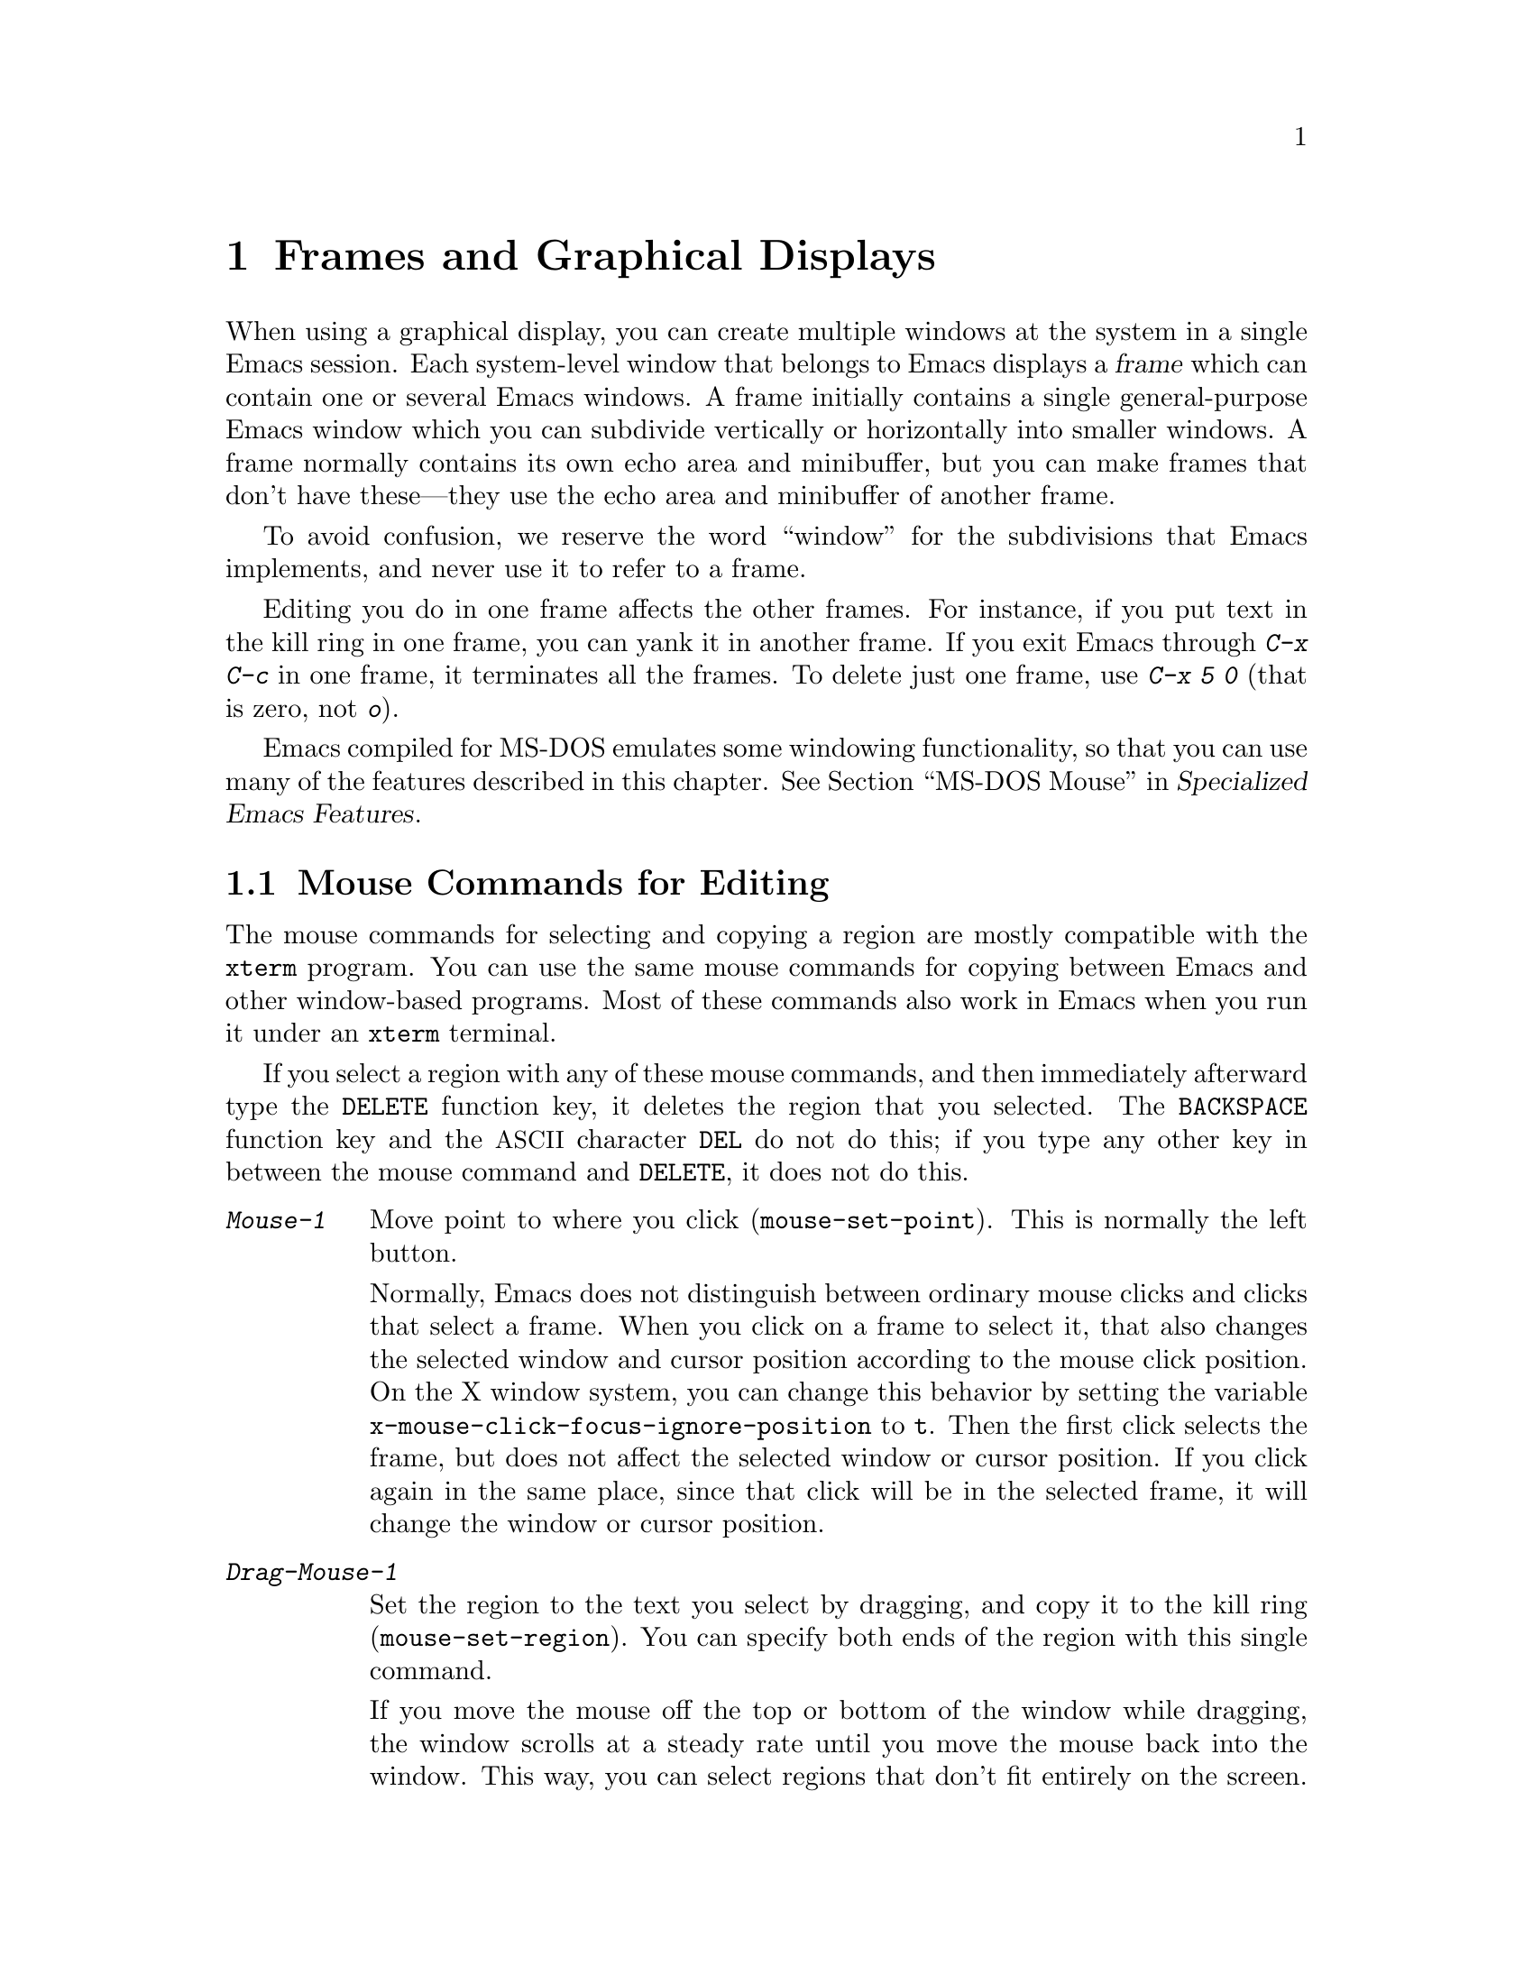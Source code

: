 @c This is part of the Emacs manual.
@c Copyright (C) 1985, 1986, 1987, 1993, 1994, 1995, 1997, 1999, 2000,
@c   2001, 2002, 2003, 2004, 2005, 2006 Free Software Foundation, Inc.
@c See file emacs.texi for copying conditions.
@node Frames, International, Windows, Top
@chapter Frames and Graphical Displays
@cindex frames

  When using a graphical display, you can create multiple windows at
the system in a single Emacs session.  Each system-level window that
belongs to Emacs displays a @dfn{frame} which can contain one or
several Emacs windows.  A frame initially contains a single
general-purpose Emacs window which you can subdivide vertically or
horizontally into smaller windows.  A frame normally contains its own
echo area and minibuffer, but you can make frames that don't have
these---they use the echo area and minibuffer of another frame.

  To avoid confusion, we reserve the word ``window'' for the
subdivisions that Emacs implements, and never use it to refer to a
frame.

  Editing you do in one frame affects the other frames.  For
instance, if you put text in the kill ring in one frame, you can yank it
in another frame.  If you exit Emacs through @kbd{C-x C-c} in one frame,
it terminates all the frames.  To delete just one frame, use @kbd{C-x 5
0} (that is zero, not @kbd{o}).

  Emacs compiled for MS-DOS emulates some windowing functionality,
so that you can use many of the features described in this chapter.
@iftex
@xref{MS-DOS Mouse,,,emacs-xtra,Specialized Emacs Features}.
@end iftex
@ifnottex
@xref{MS-DOS Mouse}.
@end ifnottex


@menu
* Mouse Commands::      Moving, cutting, and pasting, with the mouse.
* Secondary Selection:: Cutting without altering point and mark.
* Clipboard::           Using the clipboard for selections.
* Mouse References::    Using the mouse to select an item from a list.
* Menu Mouse Clicks::   Mouse clicks that bring up menus.
* Mode Line Mouse::     Mouse clicks on the mode line.
* Creating Frames::     Creating additional Emacs frames with various contents.
* Frame Commands::      Iconifying, deleting, and switching frames.
* Speedbar::            How to make and use a speedbar frame.
* Multiple Displays::   How one Emacs job can talk to several displays.
* Special Buffer Frames::  You can make certain buffers have their own frames.
* Frame Parameters::    Changing the colors and other modes of frames.
* Scroll Bars::	        How to enable and disable scroll bars; how to use them.
* Wheeled Mice::        Using mouse wheels for scrolling.
* Drag and Drop::       Using drag and drop to open files and insert text.
* Menu Bars::	        Enabling and disabling the menu bar.
* Tool Bars::           Enabling and disabling the tool bar.
* Dialog Boxes::        Controlling use of dialog boxes.
* Tooltips::            Displaying information at the current mouse position.
* Mouse Avoidance::     Moving the mouse pointer out of the way.
* Non-Window Terminals::  Multiple frames on terminals that show only one.
* XTerm Mouse::         Using the mouse in an XTerm terminal emulator.
@end menu

@node Mouse Commands
@section Mouse Commands for Editing
@cindex mouse buttons (what they do)

  The mouse commands for selecting and copying a region are mostly
compatible with the @code{xterm} program.  You can use the same mouse
commands for copying between Emacs and other window-based programs.
Most of these commands also work in Emacs when you run it under an
@code{xterm} terminal.

@kindex DELETE @r{(and mouse selection)}
  If you select a region with any of these mouse commands, and then
immediately afterward type the @key{DELETE} function key, it deletes the
region that you selected.  The @key{BACKSPACE} function key and the
@acronym{ASCII} character @key{DEL} do not do this; if you type any other key
in between the mouse command and @key{DELETE}, it does not do this.

@findex mouse-set-region
@findex mouse-set-point
@findex mouse-yank-at-click
@findex mouse-save-then-click
@kindex Mouse-1
@kindex Mouse-2
@kindex Mouse-3
@table @kbd
@item Mouse-1
Move point to where you click (@code{mouse-set-point}).
This is normally the left button.

@vindex x-mouse-click-focus-ignore-position
Normally, Emacs does not distinguish between ordinary mouse clicks and
clicks that select a frame.  When you click on a frame to select it,
that also changes the selected window and cursor position according to
the mouse click position.  On the X window system, you can change this
behavior by setting the variable
@code{x-mouse-click-focus-ignore-position} to @code{t}.  Then the
first click selects the frame, but does not affect the selected window
or cursor position.  If you click again in the same place, since that
click will be in the selected frame, it will change the window or
cursor position.

@item Drag-Mouse-1
Set the region to the text you select by dragging, and copy it to the
kill ring (@code{mouse-set-region}).  You can specify both ends of the
region with this single command.

@vindex mouse-scroll-min-lines
If you move the mouse off the top or bottom of the window while
dragging, the window scrolls at a steady rate until you move the mouse
back into the window.  This way, you can select regions that don't fit
entirely on the screen.  The number of lines scrolled per step depends
on how far away from the window edge the mouse has gone; the variable
@code{mouse-scroll-min-lines} specifies a minimum step size.

@vindex mouse-drag-copy-region
If the variable @code{mouse-drag-copy-region} is @code{nil}, this
mouse command does not copy the selected region into the kill ring.

@item Mouse-2
Yank the last killed text, where you click (@code{mouse-yank-at-click}).
This is normally the middle button.

@item Mouse-3
This command, @code{mouse-save-then-kill}, has several functions
depending on where you click and the status of the region.

The most basic case is when you click @kbd{Mouse-1} in one place and
then @kbd{Mouse-3} in another.  This selects the text between those two
positions as the region.  It also copies the new region to the kill
ring, so that you can copy it to someplace else.

If you click @kbd{Mouse-1} in the text, scroll with the scroll bar, and
then click @kbd{Mouse-3}, it remembers where point was before scrolling
(where you put it with @kbd{Mouse-1}), and uses that position as the
other end of the region.  This is so that you can select a region that
doesn't fit entirely on the screen.

More generally, if you do not have a highlighted region, @kbd{Mouse-3}
selects the text between point and the click position as the region.  It
does this by setting the mark where point was, and moving point to where
you click.

If you have a highlighted region, or if the region was set just before
by dragging button 1, @kbd{Mouse-3} adjusts the nearer end of the region
by moving it to where you click.  The adjusted region's text also
replaces the old region's text in the kill ring.

If you originally specified the region using a double or triple
@kbd{Mouse-1}, so that the region is defined to consist of entire words
or lines, then adjusting the region with @kbd{Mouse-3} also proceeds by
entire words or lines.

If you use @kbd{Mouse-3} a second time consecutively, at the same place,
that kills the region already selected.

@item Double-Mouse-1
This key sets the region around the word which you click on.  If you
click on a character with ``symbol'' syntax (such as underscore, in C
mode), it sets the region around the symbol surrounding that character.

If you click on a character with open-parenthesis or close-parenthesis
syntax, it sets the region around the parenthetical grouping
which that character starts or ends.  If you click on a character with
string-delimiter syntax (such as a singlequote or doublequote in C), it
sets the region around the string constant (using heuristics to figure
out whether that character is the beginning or the end of it).

@item Double-Drag-Mouse-1
This key selects a region made up of the words you drag across.

@item Triple-Mouse-1
This key sets the region around the line you click on.

@item Triple-Drag-Mouse-1
This key selects a region made up of the lines you drag across.
@end table

  The simplest way to kill text with the mouse is to press @kbd{Mouse-1}
at one end, then press @kbd{Mouse-3} twice at the other end.
@xref{Killing}.  To copy the text into the kill ring without deleting it
from the buffer, press @kbd{Mouse-3} just once---or just drag across the
text with @kbd{Mouse-1}.  Then you can copy it elsewhere by yanking it.

@vindex mouse-yank-at-point
  To yank the killed or copied text somewhere else, move the mouse there
and press @kbd{Mouse-2}.  @xref{Yanking}.  However, if
@code{mouse-yank-at-point} is non-@code{nil}, @kbd{Mouse-2} yanks at
point.  Then it does not matter where you click, or even which of the
frame's windows you click on.  The default value is @code{nil}.  This
variable also affects yanking the secondary selection.

@cindex cutting
@cindex pasting
@cindex X cutting and pasting
  To copy text to another windowing application, kill it or save it in
the kill ring.  Then use the ``paste'' or ``yank'' command of the
other application to insert the text.

  To copy text from another windowing application, use its ``cut'' or
``copy'' command to select the text you want.  Then yank it in Emacs
with @kbd{C-y} or @kbd{Mouse-2}.

@cindex primary selection
@cindex cut buffer
@cindex selection, primary
@vindex x-cut-buffer-max
  When Emacs puts text into the kill ring, or rotates text to the
front of the kill ring, it sets the @dfn{primary selection} in the
window system.  This is how other windowing applications can access
the text.  On the X Window System, emacs also stores the text in the
cut buffer, but only if the text is short enough (the value of
@code{x-cut-buffer-max} specifies the maximum number of characters);
putting long strings in the cut buffer can be slow.

  The commands to yank the first entry in the kill ring actually check
first for a primary selection in another program; after that, they check
for text in the cut buffer.  If neither of those sources provides text
to yank, the kill ring contents are used.

  The standard coding system for X Window System selections is
@code{compound-text-with-extensions}.  To specify another coding
system for selections, use @kbd{C-x @key{RET} x} or @kbd{C-x @key{RET}
X}.  @xref{Communication Coding}.

@node Secondary Selection
@section Secondary Selection
@cindex secondary selection

  The @dfn{secondary selection} is another way of selecting text using
the X Window System.  It does not use point or the mark, so you can
use it to kill text without setting point or the mark.

@table @kbd
@findex mouse-set-secondary
@kindex M-Drag-Mouse-1
@item M-Drag-Mouse-1
Set the secondary selection, with one end at the place where you press
down the button, and the other end at the place where you release it
(@code{mouse-set-secondary}).  The highlighting appears and changes as
you drag.  You can control the appearance of the highlighting by
customizing the @code{secondary-selection} face (@pxref{Face
Customization}).

If you move the mouse off the top or bottom of the window while
dragging, the window scrolls at a steady rate until you move the mouse
back into the window.  This way, you can mark regions that don't fit
entirely on the screen.

This way of setting the secondary selection does not alter the kill ring.

@findex mouse-start-secondary
@kindex M-Mouse-1
@item M-Mouse-1
Set one endpoint for the @dfn{secondary selection}
(@code{mouse-start-secondary}).

@findex mouse-secondary-save-then-kill
@kindex M-Mouse-3
@item M-Mouse-3
Make a secondary selection, using the place specified with @kbd{M-Mouse-1}
as the other end (@code{mouse-secondary-save-then-kill}).  This also
puts the selected text in the kill ring.  A second click at the same
place kills the secondary selection just made.

@findex mouse-yank-secondary
@kindex M-Mouse-2
@item M-Mouse-2
Insert the secondary selection where you click
(@code{mouse-yank-secondary}).  This places point at the end of the
yanked text.
@end table

Double or triple clicking of @kbd{M-Mouse-1} operates on words and
lines, much like @kbd{Mouse-1}.

If @code{mouse-yank-at-point} is non-@code{nil}, @kbd{M-Mouse-2}
yanks at point.  Then it does not matter precisely where you click; all
that matters is which window you click on.  @xref{Mouse Commands}.

@node Clipboard
@section Using the Clipboard
@cindex clipboard
@vindex x-select-enable-clipboard
@findex menu-bar-enable-clipboard
@cindex OpenWindows
@cindex Gnome

  Apart from the primary and secondary selection types, Emacs can
handle the @dfn{clipboard} selection type which is used by some
applications, particularly under OpenWindows and Gnome.

  The command @kbd{M-x menu-bar-enable-clipboard} makes the @code{Cut},
@code{Paste} and @code{Copy} menu items, as well as the keys of the same
names, all use the clipboard.

  You can customize the variable @code{x-select-enable-clipboard} to make
the Emacs yank functions consult the clipboard before the primary
selection, and to make the kill functions to store in the clipboard as
well as the primary selection.  Otherwise they do not access the
clipboard at all.  Using the clipboard is the default on MS-Windows and Mac,
but not on other systems.

@node Mouse References
@section Following References with the Mouse
@kindex Mouse-1 @r{(selection)}
@kindex Mouse-2 @r{(selection)}

  Some read-only Emacs buffers include references you can follow, or
commands you can activate.  These include names of files, of buffers,
of possible completions, of matches for a pattern, as well as the
buttons in Help buffers and customization buffers.  You can follow the
reference or activate the command by moving point to it and typing
@key{RET}.  You can also do this with the mouse, using either
@kbd{Mouse-1} or @kbd{Mouse-2}.

  Since yanking text into a read-only buffer is not allowed, these
buffers generally define @kbd{Mouse-2} to follow a reference or
activate a command.  For example, if you click @kbd{Mouse-2} on a file
name in a Dired buffer, you visit that file.  If you click
@kbd{Mouse-2} on an error message in the @samp{*Compilation*} buffer,
you go to the source code for that error message.  If you click
@kbd{Mouse-2} on a completion in the @samp{*Completions*} buffer, you
choose that completion.

  However, most applications use @kbd{Mouse-1} to do this sort of
thing, so Emacs implements this too.  If you click @kbd{Mouse-1}
quickly on a reference or button, it follows or activates.  If you
click slowly, it moves point as usual.  Dragging, meaning moving the
mouse while it is held down, also has its usual behavior of setting
the region.

@vindex mouse-1-click-in-non-selected-windows
  Normally, the @kbd{Mouse-1} click behavior is performed on links in
any window.  The variable @code{mouse-1-click-in-non-selected-windows}
controls whether @kbd{Mouse-1} has this behavior even in non-selected
windows, or only in the selected window.

@vindex mouse-highlight
  You can usually tell when @kbd{Mouse-1} and @kbd{Mouse-2} have this
special sort of meaning because the sensitive text highlights when you
move the mouse over it.  The variable @code{mouse-highlight} controls
whether to do this highlighting always (even when such text appears
where the mouse already is), never, or only immediately after you move
the mouse.

@vindex mouse-1-click-follows-link
  In Emacs versions before 22, only @kbd{Mouse-2} follows links and
@kbd{Mouse-1} always sets point.  If you prefer this older behavior,
set the variable @code{mouse-1-click-follows-link} to @code{nil}.
This variable also lets you choose various other alternatives for
following links with the mouse.  Type @kbd{C-h v
mouse-1-click-follows-link @key{RET}} for more details.

@node Menu Mouse Clicks
@section Mouse Clicks for Menus

  Several mouse clicks with the @key{CTRL} and @key{SHIFT} modifiers
bring up menus.

@table @kbd
@item C-Mouse-1
@kindex C-Mouse-1
This menu is for selecting a buffer.

The MSB (``mouse select buffer'') global minor mode makes this
menu smarter and more customizable.  @xref{Buffer Menus}.

@item C-Mouse-2
@kindex C-Mouse-2
This menu is for specifying faces and other text properties
for editing formatted text.  @xref{Formatted Text}.

@item C-Mouse-3
@kindex C-Mouse-3
This menu is mode-specific.  For most modes if Menu-bar mode is on,
this menu has the same items as all the mode-specific menu-bar menus
put together.  Some modes may specify a different menu for this
button.@footnote{Some systems use @kbd{Mouse-3} for a mode-specific
menu.  We took a survey of users, and found they preferred to keep
@kbd{Mouse-3} for selecting and killing regions.  Hence the decision
to use @kbd{C-Mouse-3} for this menu.  To use @kbd{Mouse-3} instead,
do @code{(global-set-key [mouse-3] 'mouse-popup-menubar-stuff)}.}  If
Menu-bar mode is off, this menu contains all the items which would be
present in the menu bar---not just the mode-specific ones---so that
you can access them without having to display the menu bar.

@item S-Mouse-1
This menu is for specifying the frame's default font.
@end table

@node Mode Line Mouse
@section Mode Line Mouse Commands
@cindex mode line, mouse
@cindex mouse on mode line

  You can use mouse clicks on window mode lines to select and manipulate
windows.

  Some areas of the mode line, such as the buffer name and the major
mode name, have their own special mouse bindings.  These areas are
highlighted when you hold the mouse over them, and information about
the special bindings will be displayed (@pxref{Tooltips}).  This
section's commands do not apply in those areas.

@table @kbd
@item Mouse-1
@kindex Mouse-1 @r{(mode line)}
@kbd{Mouse-1} on a mode line selects the window it belongs to.  By
dragging @kbd{Mouse-1} on the mode line, you can move it, thus
changing the height of the windows above and below.  Changing heights
with the mouse in this way never deletes windows, it just refuses to
make any window smaller than the minimum height.

@item Mouse-2
@kindex Mouse-2 @r{(mode line)}
@kbd{Mouse-2} on a mode line expands that window to fill its frame.

@item Mouse-3
@kindex Mouse-3 @r{(mode line)}
@kbd{Mouse-3} on a mode line deletes the window it belongs to.  If the
frame has only one window, it buries the current buffer instead, and
switches to another buffer.

@item C-Mouse-2
@kindex C-mouse-2 @r{(mode line)}
@kbd{C-Mouse-2} on a mode line splits the window above
horizontally, above the place in the mode line where you click.
@end table

@kindex C-Mouse-2 @r{(scroll bar)}
@kindex Mouse-1 @r{(scroll bar)}
  Using @kbd{Mouse-1} on the divider between two side-by-side mode
lines, you can move the vertical boundary left or right.  Using
@kbd{C-Mouse-2} on a scroll bar splits the corresponding window
vertically.  @xref{Split Window}.

@node Creating Frames
@section Creating Frames
@cindex creating frames

@kindex C-x 5
  The prefix key @kbd{C-x 5} is analogous to @kbd{C-x 4}, with parallel
subcommands.  The difference is that @kbd{C-x 5} commands create a new
frame rather than just a new window in the selected frame (@pxref{Pop
Up Window}).  If an existing visible or iconified frame already displays
the requested material, these commands use the existing frame, after
raising or deiconifying as necessary.

  The various @kbd{C-x 5} commands differ in how they find or create the
buffer to select:

@table @kbd
@item C-x 5 2
@kindex C-x 5 2
@findex make-frame-command
Create a new frame (@code{make-frame-command}).
@item C-x 5 b @var{bufname} @key{RET}
Select buffer @var{bufname} in another frame.  This runs
@code{switch-to-buffer-other-frame}.
@item C-x 5 f @var{filename} @key{RET}
Visit file @var{filename} and select its buffer in another frame.  This
runs @code{find-file-other-frame}.  @xref{Visiting}.
@item C-x 5 d @var{directory} @key{RET}
Select a Dired buffer for directory @var{directory} in another frame.
This runs @code{dired-other-frame}.  @xref{Dired}.
@item C-x 5 m
Start composing a mail message in another frame.  This runs
@code{mail-other-frame}.  It is the other-frame variant of @kbd{C-x m}.
@xref{Sending Mail}.
@item C-x 5 .
Find a tag in the current tag table in another frame.  This runs
@code{find-tag-other-frame}, the multiple-frame variant of @kbd{M-.}.
@xref{Tags}.
@item C-x 5 r @var{filename} @key{RET}
@kindex C-x 5 r
@findex find-file-read-only-other-frame
Visit file @var{filename} read-only, and select its buffer in another
frame.  This runs @code{find-file-read-only-other-frame}.
@xref{Visiting}.
@end table

@cindex default-frame-alist
@cindex initial-frame-alist
  You can control the appearance of new frames you create by setting the
frame parameters in @code{default-frame-alist}.  You can use the
variable @code{initial-frame-alist} to specify parameters that affect
only the initial frame.  @xref{Initial Parameters,,, elisp, The Emacs
Lisp Reference Manual}, for more information.

@cindex font (default)
  The easiest way to specify the principal font for all your Emacs
frames is with an X resource (@pxref{Font X}), but you can also do it by
modifying @code{default-frame-alist} to specify the @code{font}
parameter, as shown here:

@example
(add-to-list 'default-frame-alist '(font . "10x20"))
@end example

@noindent
Here's a similar example for specifying a foreground color:

@example
(add-to-list 'default-frame-alist '(foreground-color . "blue"))
@end example

@node Frame Commands
@section Frame Commands

  The following commands let you create, delete and operate on frames:

@table @kbd
@item C-z
@kindex C-z @r{(X windows)}
@findex iconify-or-deiconify-frame
Iconify the selected Emacs frame (@code{iconify-or-deiconify-frame}).
The normal meaning of @kbd{C-z}, to suspend Emacs, is not useful under
a graphical display that allows multiple applications to operate
simultaneously in their own windows, so Emacs gives @kbd{C-z} a
different binding in that case.

If you type this command on an Emacs frame's icon, it deiconifies the frame.

@item C-x 5 0
@kindex C-x 5 0
@findex delete-frame
Delete the selected frame (@code{delete-frame}).  This is not allowed if
there is only one frame.

@item C-x 5 o
@kindex C-x 5 o
@findex other-frame
Select another frame, raise it, and warp the mouse to it so that it
stays selected.  If you repeat this command, it cycles through all the
frames on your terminal.

@item C-x 5 1
@kindex C-x 5 1
@findex delete-other-frames
Delete all frames except the selected one.
@end table

@vindex focus-follows-mouse
  To make the command @kbd{C-x 5 o} work properly, you must tell Emacs
how the system (or the window manager) generally handles
focus-switching between windows.  There are two possibilities: either
simply moving the mouse onto a window selects it (gives it focus), or
you have to click on it in a suitable way to do so.  Unfortunately
there is no way Emacs can find out automatically which way the system
handles this, so you have to explicitly say, by setting the variable
@code{focus-follows-mouse}.  If just moving the mouse onto a window
selects it, that variable should be @code{t}; if a click is necessary,
the variable should be @code{nil}.

@node Speedbar
@section Speedbar Frames
@cindex speedbar

@cindex attached frame (of speedbar)
  The @dfn{speedbar} is a special frame for conveniently navigating in
or operating on another frame.  The speedbar, when it exists, is
always associated with a specific frame, called its @dfn{attached
frame}; all speedbar operations act on that frame.

  Type @kbd{M-x speedbar} to create the speedbar and associate it with
the current frame.  To dismiss the speedbar, type @kbd{M-x speedbar}
again, or select the speedbar and type @kbd{q}.  (You can also delete
the speedbar frame like any other Emacs frame.)  If you wish to
associate the speedbar with a different frame, dismiss it and call
@kbd{M-x speedbar} from that frame.

  The speedbar can operate in various modes.  Its default mode is
@dfn{File Display} mode, which shows the files in the current
directory of the selected window of the attached frame, one file per
line.  Clicking on a file name visits that file in the selected window
of the attached frame, and clicking on a directory name shows that
directory in the speedbar (@pxref{Mouse References}).  Each line also
has a box, @samp{[+]} or @samp{<+>}, that you can click on to
@dfn{expand} the contents of that item.  Expanding a directory adds
the contents of that directory to the speedbar display, underneath the
directory's own line.  Expanding an ordinary file adds a list of the
tags in that file to the speedbar display; you can click on a tag name
to jump to that tag in the selected window of the attached frame.
When a file or directory is expanded, the @samp{[+]} changes to
@samp{[-]}; you can click on that box to @dfn{contract} the item,
hiding its contents.

  You navigate through the speedbar using the keyboard, too.  Typing
@kbd{RET} while point is on a line in the speedbar is equivalent to
clicking the item on the current line, and @kbd{SPC} expands or
contracts the item.  @kbd{U} displays the parent directory of the
current directory.  To copy, delete, or rename the file on the current
line, type @kbd{C}, @kbd{D}, and @kbd{R} respectively.  To create a
new directory, type @kbd{M}.

  Another general-purpose speedbar mode is @dfn{Buffer Display} mode;
in this mode, the speedbar displays a list of Emacs buffers.  To
switch to this mode, type @kbd{b} in the speedbar.  To return to File
Display mode, type @kbd{f}.  You can also change the display mode by
clicking @kbd{mouse-3} anywhere in the speedbar window (or
@kbd{mouse-1} on the mode-line) and selecting @samp{Displays} in the
pop-up menu.

  Some major modes, including Rmail mode, Info, and GUD, have
specialized ways of putting useful items into the speedbar for you to
select.  For example, in Rmail mode, the speedbar shows a list of Rmail
files, and lets you move the current message to another Rmail file by
clicking on its @samp{<M>} box.

  For more details on using and programming the speedbar, @xref{Top,
Speedbar,,speedbar, Speedbar Manual}.

@node Multiple Displays
@section Multiple Displays
@cindex multiple displays

  A single Emacs can talk to more than one X display.  Initially, Emacs
uses just one display---the one specified with the @env{DISPLAY}
environment variable or with the @samp{--display} option (@pxref{Initial
Options}).  To connect to another display, use the command
@code{make-frame-on-display}:

@findex make-frame-on-display
@table @kbd
@item M-x make-frame-on-display @key{RET} @var{display} @key{RET}
Create a new frame on display @var{display}.
@end table

  A single X server can handle more than one screen.  When you open
frames on two screens belonging to one server, Emacs knows they share a
single keyboard, and it treats all the commands arriving from these
screens as a single stream of input.

  When you open frames on different X servers, Emacs makes a separate
input stream for each server.  This way, two users can type
simultaneously on the two displays, and Emacs will not garble their
input.  Each server also has its own selected frame.  The commands you
enter with a particular X server apply to that server's selected frame.

  Despite these features, people using the same Emacs job from different
displays can still interfere with each other if they are not careful.
For example, if any one types @kbd{C-x C-c}, that exits the Emacs job
for all of them!

@node Special Buffer Frames
@section Special Buffer Frames

@vindex special-display-buffer-names
  You can make certain chosen buffers, which Emacs normally displays
in ``another window,'' appear in special frames of their own.  To do
this, set the variable @code{special-display-buffer-names} to a list
of buffer names; any buffer whose name is in that list automatically
gets a special frame, when an Emacs command wants to display it ``in
another window.''

  For example, if you set the variable this way,

@example
(setq special-display-buffer-names
      '("*Completions*" "*grep*" "*tex-shell*"))
@end example

@noindent
then completion lists, @code{grep} output and the @TeX{} mode shell
buffer get individual frames of their own.  These frames, and the
windows in them, are never automatically split or reused for any other
buffers.  They continue to show the buffers they were created for,
unless you alter them by hand.  Killing the special buffer deletes its
frame automatically.

@vindex special-display-regexps
  More generally, you can set @code{special-display-regexps} to a list
of regular expressions; then a buffer gets its own frame if its name
matches any of those regular expressions.  (Once again, this applies only
to buffers that normally get displayed for you in ``another window.'')

@vindex special-display-frame-alist
  The variable @code{special-display-frame-alist} specifies the frame
parameters for these frames.  It has a default value, so you don't need
to set it.

  For those who know Lisp, an element of
@code{special-display-buffer-names} or @code{special-display-regexps}
can also be a list.  Then the first element is the buffer name or
regular expression; the rest of the list specifies how to create the
frame.  It can be an association list specifying frame parameter
values; these values take precedence over parameter values specified
in @code{special-display-frame-alist}.  If you specify the symbol
@code{same-window} as a ``frame parameter'' in this list, with a
non-@code{nil} value, that means to use the selected window if
possible.  If you use the symbol @code{same-frame} as a ``frame
parameter'' in this list, with a non-@code{nil} value, that means to
use the selected frame if possible.

  Alternatively, the value can have this form:

@example
(@var{function} @var{args}...)
@end example

@noindent
where @var{function} is a symbol.  Then the frame is constructed by
calling @var{function}; its first argument is the buffer, and its
remaining arguments are @var{args}.

   An analogous feature lets you specify buffers which should be
displayed in the selected window.  @xref{Force Same Window}.  The
same-window feature takes precedence over the special-frame feature;
therefore, if you add a buffer name to
@code{special-display-buffer-names} and it has no effect, check to see
whether that feature is also in use for the same buffer name.

@node Frame Parameters
@section Setting Frame Parameters
@cindex Auto-Raise mode
@cindex Auto-Lower mode

@kindex S-Mouse-1
  You can specify the font and colors used for text display, and the
colors for the frame borders, the cursor, and the mouse cursor, by
customizing the faces @code{default}, @code{border}, @code{cursor} and
@code{mouse}.  @xref{Face Customization}.  You can also set a frame's
default font through a pop-up menu.  Press @kbd{S-Mouse-1} to activate
this menu.

  These commands are available for controlling the window management
behavior of the selected frame.

@table @kbd
@findex auto-raise-mode
@item M-x auto-raise-mode
Toggle whether or not the selected frame should auto-raise.  Auto-raise
means that every time you move the mouse onto the frame, it raises the
frame.

Some window managers also implement auto-raise.  If you enable
auto-raise for Emacs frames in your window manager, it will work, but
it is beyond Emacs' control, so @code{auto-raise-mode} has no effect
on it.

@findex auto-lower-mode
@item M-x auto-lower-mode
Toggle whether or not the selected frame should auto-lower.
Auto-lower means that every time you move the mouse off the frame,
the frame moves to the bottom of the stack on the screen.

The command @code{auto-lower-mode} has no effect on auto-lower
implemented by the window manager.  To control that, you must use the
appropriate window manager features.
@end table

  In Emacs versions that use an X toolkit, the color-setting and
font-setting functions don't affect menus and the menu bar, since they
are displayed by their own widget classes.  To change the appearance of
the menus and menu bar, you must use X resources (@pxref{Resources}).
@xref{Colors}, regarding colors.  @xref{Font X}, regarding choice of
font.

  Colors, fonts, and other attributes of the frame's display can also
be customized by setting frame parameters in the variable
@code{default-frame-alist} (@pxref{Creating Frames}).  For a detailed
description of frame parameters and customization, see @ref{Frame
Parameters,,, elisp, The Emacs Lisp Reference Manual}.

@node Scroll Bars
@section Scroll Bars
@cindex Scroll Bar mode
@cindex mode, Scroll Bar

  On graphical displays, Emacs normally makes a @dfn{scroll bar} at
the left of each Emacs window.@footnote{Placing it at the left is
usually more useful with overlapping frames with text starting at the
left margin.}  The scroll bar runs the height of the window, and shows
a moving rectangular inner box which represents the portion of the
buffer currently displayed.  The entire height of the scroll bar
represents the entire length of the buffer.

  You can use @kbd{Mouse-2} (normally, the middle button) in the scroll
bar to move or drag the inner box up and down.  If you move it to the
top of the scroll bar, you see the top of the buffer.  If you move it to
the bottom of the scroll bar, you see the bottom of the buffer.

  The left and right buttons in the scroll bar scroll by controlled
increments.  @kbd{Mouse-1} (normally, the left button) moves the line at
the level where you click up to the top of the window.  @kbd{Mouse-3}
(normally, the right button) moves the line at the top of the window
down to the level where you click.  By clicking repeatedly in the same
place, you can scroll by the same distance over and over.

  You can also click @kbd{C-Mouse-2} in the scroll bar to split a
window vertically.  The split occurs on the line where you click.

@findex scroll-bar-mode
@vindex scroll-bar-mode
  You can enable or disable Scroll Bar mode with the command @kbd{M-x
scroll-bar-mode}.  With no argument, it toggles the use of scroll
bars.  With an argument, it turns use of scroll bars on if and only if
the argument is positive.  This command applies to all frames,
including frames yet to be created.  Customize the variable
@code{scroll-bar-mode} to control the use of scroll bars at startup.
You can use it to specify that they are placed at the right of windows
if you prefer that.  You have to set this variable through the
@samp{Customize} interface (@pxref{Easy Customization}), or it will
not work properly.

  You can also use the X resource @samp{verticalScrollBars} to control
the initial setting of Scroll Bar mode.  @xref{Resources}.

@findex toggle-scroll-bar
  To enable or disable scroll bars for just the selected frame, use the
command @kbd{M-x toggle-scroll-bar}.

@vindex scroll-bar-width
@cindex width of the scroll bar
  You can control the scroll bar width by changing the value of the
@code{scroll-bar-width} frame parameter.

@node Wheeled Mice
@section Scrolling With ``Wheeled'' Mice

@cindex mouse wheel
@cindex wheel, mouse
@findex mouse-wheel-mode
@cindex Mouse Wheel minor mode
@cindex mode, Mouse Wheel
  Some mice have a ``wheel'' instead of a third button.  You can
usually click the wheel to act as either @kbd{Mouse-2} or
@kbd{Mouse-3}, depending on the setup.  You can also use the wheel to
scroll windows instead of using the scroll bar or keyboard commands.
Mouse wheel support only works if the system generates appropriate
events; whenever possible, it is turned on by default.  To toggle this
feature, use @kbd{M-x mouse-wheel-mode}.

@vindex mouse-wheel-follow-mouse
@vindex mouse-wheel-scroll-amount
@vindex mouse-wheel-progressive-speed
  The variables @code{mouse-wheel-follow-mouse} and
@code{mouse-wheel-scroll-amount} determine where and by how much
buffers are scrolled.  The variable
@code{mouse-wheel-progressive-speed} determines whether the scroll
speed is linked to how fast you move the wheel.

@node Drag and Drop
@section Drag and Drop
@cindex drag and drop

  Emacs supports @dfn{drag and drop} using the mouse.  For instance,
dropping text onto an Emacs frame inserts the text where it is dropped.
Dropping a file onto an Emacs frame visits that file.  As a special
case, dropping the file on a Dired buffer moves or copies the file
(according to the conventions of the application it came from) into the
directory displayed in that buffer.

@vindex dnd-open-file-other-window
  Dropping a file normally visits it in the window you drop it on.  If
you prefer to visit the file in a new window in such cases, customize
the variable @code{dnd-open-file-other-window}.

  The XDND and Motif drag and drop protocols, and the old KDE 1.x
protocol, are currently supported.

@node Menu Bars
@section Menu Bars
@cindex Menu Bar mode
@cindex mode, Menu Bar

  You can turn display of menu bars on or off with @kbd{M-x
menu-bar-mode} or by customizing the variable @code{menu-bar-mode}.
With no argument, this command toggles Menu Bar mode, a
minor mode.  With an argument, the command turns Menu Bar mode on if the
argument is positive, off if the argument is not positive.  You can use
the X resource @samp{menuBarLines} to control the initial setting of
Menu Bar mode.  @xref{Resources}.

@kindex C-Mouse-3 @r{(when menu bar is disabled)}
  Expert users often turn off the menu bar, especially on text-only
terminals, where this makes one additional line available for text.
If the menu bar is off, you can still pop up a menu of its contents
with @kbd{C-Mouse-3} on a display which supports pop-up menus.
@xref{Menu Mouse Clicks}.

  @xref{Menu Bar}, for information on how to invoke commands with the
menu bar.  @xref{X Resources}, for how to customize the menu bar
menus' visual appearance.

@node Tool Bars
@section Tool Bars
@cindex Tool Bar mode
@cindex mode, Tool Bar
@cindex icons, toolbar

  The @dfn{tool bar} is a line (or lines) of icons at the top of the
Emacs window, just below the menu bar.  You can click on these icons
with the mouse to do various jobs.

  The global tool bar contains general commands.  Some major modes
define their own tool bars to replace it.  A few ``special'' modes
that are not designed for ordinary editing remove some items from the
global tool bar.

  Tool bars work only on a graphical display.  The tool bar uses colored
XPM icons if Emacs was built with XPM support.  Otherwise, the tool
bar uses monochrome icons (PBM or XBM format).

  You can turn display of tool bars on or off with @kbd{M-x
tool-bar-mode} or by customizing the option @code{tool-bar-mode}.

@node Dialog Boxes
@section Using Dialog Boxes
@cindex dialog boxes

@vindex use-dialog-box
  A dialog box is a special kind of menu for asking you a yes-or-no
question or some other special question.  Many Emacs commands use a
dialog box to ask a yes-or-no question, if you used the mouse to
invoke the command to begin with.

  You can customize the variable @code{use-dialog-box} to suppress the
use of dialog boxes.  This also controls whether to use file selection
windows (but those are not supported on all platforms).

@vindex use-file-dialog
  A file selection window is a special kind of dialog box for asking
for file names.  You can customize the variable @code{use-file-dialog}
to suppress the use of file selection windows, even if you still want
other kinds of dialogs.  This variable has no effect if you have
suppressed all dialog boxes with the variable @code{use-dialog-box}.

@vindex x-gtk-show-hidden-files
  For Gtk+ version 2.4 and newer, Emacs use the Gtk+ file chooser
dialog.  Emacs adds a toggle button that enables and disables showing
of hidden files (files starting with a dot) in that dialog.  The
variable @code{x-gtk-show-hidden-files} controls whether to show
hidden files by default.

@vindex x-use-old-gtk-file-dialog
  For Gtk+ version 2.4 and 2.6, you can make Emacs use the old file dialog
by setting the variable @code{x-use-old-gtk-file-dialog} to a non-@code{nil}
value.  If Emacs is built with a Gtk+ version that has only one file dialog,
the setting of this variable has no effect.

@node Tooltips
@section Tooltips
@cindex tooltips

  @dfn{Tooltips} are small windows that display text information at the
current mouse position.  They activate when there is a pause in mouse
movement.  There are two types of tooltip: help tooltips and GUD
tooltips.

  @dfn{Help tooltips} typically display over text---including the mode
line---but are also available for other parts of the Emacs frame, such
as the tool bar and menu items.

@findex tooltip-mode
  You can toggle display of help tooltips (Tooltip mode) with the
command @kbd{M-x tooltip-mode}.  When Tooltip mode is disabled, the
help text is displayed in the echo area instead.

  @dfn{GUD tooltips} show values of variables.  They are useful when
you are debugging a program.  @xref{Debugger Operation}.

@vindex tooltip-delay
  The variables @code{tooltip-delay} specifies how long Emacs should
wait before displaying a tooltip.  For additional customization
options for displaying tooltips, use @kbd{M-x customize-group
@key{RET} tooltip @key{RET}}.  @xref{X Resources}, for information on
customizing the windows that display tooltips.

@node Mouse Avoidance
@section Mouse Avoidance
@cindex avoiding mouse in the way of your typing
@cindex mouse avoidance

@vindex mouse-avoidance-mode
Mouse Avoidance mode keeps the mouse pointer away from point, to avoid
obscuring text you want to edit.  Whenever it moves the mouse, it also
raises the frame.  To use Mouse Avoidance mode, customize the variable
@code{mouse-avoidance-mode}.  You can set this to various values to
move the mouse in several ways:

@table @code
@item banish
Move the mouse to the upper-right corner on any key-press;
@item exile
Move the mouse to the corner only if the cursor gets too close,
and allow it to return once the cursor is out of the way;
@item jump
If the cursor gets too close to the mouse, displace the mouse
a random distance & direction;
@item animate
As @code{jump}, but shows steps along the way for illusion of motion;
@item cat-and-mouse
The same as @code{animate};
@item proteus
As @code{animate}, but changes the shape of the mouse pointer too.
@end table

@findex mouse-avoidance-mode
You can also use the command @kbd{M-x mouse-avoidance-mode} to enable
the mode.

@node Non-Window Terminals
@section Non-Window Terminals
@cindex non-window terminals
@cindex single-frame terminals

  On a text-only terminal, Emacs can display only one Emacs frame at a
time.  However, you can still create multiple Emacs frames, and switch
between them.  Switching frames on these terminals is much like
switching between different window configurations.

  Use @kbd{C-x 5 2} to create a new frame and switch to it; use @kbd{C-x
5 o} to cycle through the existing frames; use @kbd{C-x 5 0} to delete
the current frame.

  Each frame has a number to distinguish it.  If your terminal can
display only one frame at a time, the selected frame's number @var{n}
appears near the beginning of the mode line, in the form
@samp{F@var{n}}.

@findex set-frame-name
@findex select-frame-by-name
  @samp{F@var{n}} is in fact the frame's initial name.  You can give
frames more meaningful names if you wish, and you can select a frame
by its name.  Use the command @kbd{M-x set-frame-name @key{RET}
@var{name} @key{RET}} to specify a new name for the selected frame,
and use @kbd{M-x select-frame-by-name @key{RET} @var{name} @key{RET}}
to select a frame according to its name.  The name you specify appears
in the mode line when the frame is selected.

@node XTerm Mouse
@section Using a Mouse in Terminal Emulators
@cindex xterm, mouse support
@cindex terminal emulators, mouse support

  Some terminal emulators under X support mouse clicks in the terminal
window.  In a terminal emulator which is compatible with @code{xterm},
you can use @kbd{M-x xterm-mouse-mode} to give Emacs control over
simple use of the mouse---basically, only non-modified single clicks
are supported.  The normal @code{xterm} mouse functionality for such
clicks is still available by holding down the @kbd{SHIFT} key when you
press the mouse button.

  Xterm Mouse mode is a global minor mode (@pxref{Minor Modes}).
Repeating the command turns the mode off again.

@ignore
   arch-tag: 7dcf3a31-a43b-45d4-a900-445b10d77e49
@end ignore
